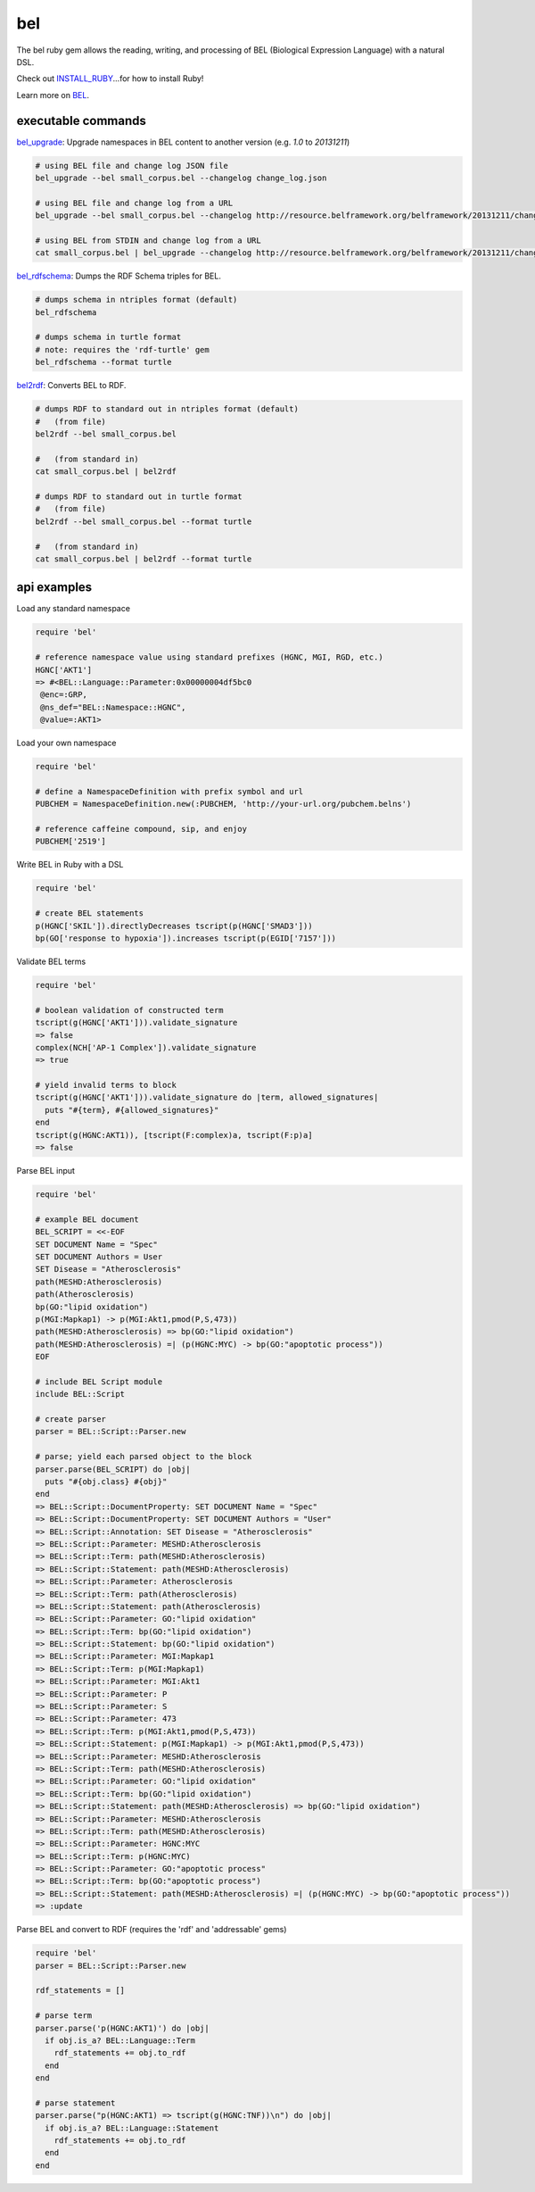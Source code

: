 bel
===

.. image:: https://badge.fury.io/rb/bel.png
    :target: http://badge.fury.io/rb/bel
.. image:: https://travis-ci.org/OpenBEL/bel.rb.svg?branch=master
    :target: https://travis-ci.org/OpenBEL/bel.rb

The bel ruby gem allows the reading, writing, and processing of BEL (Biological Expression Language) with a natural DSL.

Check out INSTALL_RUBY_...for how to install Ruby!

Learn more on BEL_.

executable commands
-------------------

bel_upgrade_: Upgrade namespaces in BEL content to another version (e.g. `1.0` to `20131211`)

.. code-block:: bash

  # using BEL file and change log JSON file
  bel_upgrade --bel small_corpus.bel --changelog change_log.json

  # using BEL file and change log from a URL
  bel_upgrade --bel small_corpus.bel --changelog http://resource.belframework.org/belframework/20131211/change_log.json

  # using BEL from STDIN and change log from a URL
  cat small_corpus.bel | bel_upgrade --changelog http://resource.belframework.org/belframework/20131211/change_log.json

bel_rdfschema_: Dumps the RDF Schema triples for BEL.

.. code-block:: bash

  # dumps schema in ntriples format (default)
  bel_rdfschema

  # dumps schema in turtle format
  # note: requires the 'rdf-turtle' gem
  bel_rdfschema --format turtle

bel2rdf_: Converts BEL to RDF.

.. code-block:: bash

  # dumps RDF to standard out in ntriples format (default)
  #   (from file)
  bel2rdf --bel small_corpus.bel

  #   (from standard in)
  cat small_corpus.bel | bel2rdf

  # dumps RDF to standard out in turtle format
  #   (from file)
  bel2rdf --bel small_corpus.bel --format turtle

  #   (from standard in)
  cat small_corpus.bel | bel2rdf --format turtle


api examples
------------

Load any standard namespace

.. code-block:: ruby

  require 'bel'
  
  # reference namespace value using standard prefixes (HGNC, MGI, RGD, etc.)
  HGNC['AKT1']
  => #<BEL::Language::Parameter:0x00000004df5bc0
   @enc=:GRP,
   @ns_def="BEL::Namespace::HGNC",
   @value=:AKT1>

Load your own namespace

.. code-block:: ruby

  require 'bel'

  # define a NamespaceDefinition with prefix symbol and url
  PUBCHEM = NamespaceDefinition.new(:PUBCHEM, 'http://your-url.org/pubchem.belns')

  # reference caffeine compound, sip, and enjoy
  PUBCHEM['2519']

Write BEL in Ruby with a DSL

.. code-block:: ruby

  require 'bel'
  
  # create BEL statements
  p(HGNC['SKIL']).directlyDecreases tscript(p(HGNC['SMAD3']))
  bp(GO['response to hypoxia']).increases tscript(p(EGID['7157']))

Validate BEL terms

.. code-block:: ruby

  require 'bel'

  # boolean validation of constructed term
  tscript(g(HGNC['AKT1'])).validate_signature
  => false
  complex(NCH['AP-1 Complex']).validate_signature
  => true

  # yield invalid terms to block
  tscript(g(HGNC['AKT1'])).validate_signature do |term, allowed_signatures|
    puts "#{term}, #{allowed_signatures}"
  end
  tscript(g(HGNC:AKT1)), [tscript(F:complex)a, tscript(F:p)a]
  => false

Parse BEL input

.. code-block:: ruby

  require 'bel'

  # example BEL document
  BEL_SCRIPT = <<-EOF
  SET DOCUMENT Name = "Spec"
  SET DOCUMENT Authors = User
  SET Disease = "Atherosclerosis"
  path(MESHD:Atherosclerosis)
  path(Atherosclerosis)
  bp(GO:"lipid oxidation")
  p(MGI:Mapkap1) -> p(MGI:Akt1,pmod(P,S,473))
  path(MESHD:Atherosclerosis) => bp(GO:"lipid oxidation")
  path(MESHD:Atherosclerosis) =| (p(HGNC:MYC) -> bp(GO:"apoptotic process"))
  EOF

  # include BEL Script module
  include BEL::Script

  # create parser
  parser = BEL::Script::Parser.new

  # parse; yield each parsed object to the block
  parser.parse(BEL_SCRIPT) do |obj|
    puts "#{obj.class} #{obj}"
  end
  => BEL::Script::DocumentProperty: SET DOCUMENT Name = "Spec"
  => BEL::Script::DocumentProperty: SET DOCUMENT Authors = "User"
  => BEL::Script::Annotation: SET Disease = "Atherosclerosis"
  => BEL::Script::Parameter: MESHD:Atherosclerosis
  => BEL::Script::Term: path(MESHD:Atherosclerosis)
  => BEL::Script::Statement: path(MESHD:Atherosclerosis)
  => BEL::Script::Parameter: Atherosclerosis
  => BEL::Script::Term: path(Atherosclerosis)
  => BEL::Script::Statement: path(Atherosclerosis)
  => BEL::Script::Parameter: GO:"lipid oxidation"
  => BEL::Script::Term: bp(GO:"lipid oxidation")
  => BEL::Script::Statement: bp(GO:"lipid oxidation")
  => BEL::Script::Parameter: MGI:Mapkap1
  => BEL::Script::Term: p(MGI:Mapkap1)
  => BEL::Script::Parameter: MGI:Akt1
  => BEL::Script::Parameter: P
  => BEL::Script::Parameter: S
  => BEL::Script::Parameter: 473
  => BEL::Script::Term: p(MGI:Akt1,pmod(P,S,473))
  => BEL::Script::Statement: p(MGI:Mapkap1) -> p(MGI:Akt1,pmod(P,S,473))
  => BEL::Script::Parameter: MESHD:Atherosclerosis
  => BEL::Script::Term: path(MESHD:Atherosclerosis)
  => BEL::Script::Parameter: GO:"lipid oxidation"
  => BEL::Script::Term: bp(GO:"lipid oxidation")
  => BEL::Script::Statement: path(MESHD:Atherosclerosis) => bp(GO:"lipid oxidation")
  => BEL::Script::Parameter: MESHD:Atherosclerosis
  => BEL::Script::Term: path(MESHD:Atherosclerosis)
  => BEL::Script::Parameter: HGNC:MYC
  => BEL::Script::Term: p(HGNC:MYC)
  => BEL::Script::Parameter: GO:"apoptotic process"
  => BEL::Script::Term: bp(GO:"apoptotic process")
  => BEL::Script::Statement: path(MESHD:Atherosclerosis) =| (p(HGNC:MYC) -> bp(GO:"apoptotic process"))
  => :update

Parse BEL and convert to RDF (requires the 'rdf' and 'addressable' gems)

.. code-block:: ruby

  require 'bel'
  parser = BEL::Script::Parser.new

  rdf_statements = []

  # parse term
  parser.parse('p(HGNC:AKT1)') do |obj|
    if obj.is_a? BEL::Language::Term  
      rdf_statements += obj.to_rdf
    end  
  end

  # parse statement
  parser.parse("p(HGNC:AKT1) => tscript(g(HGNC:TNF))\n") do |obj|
    if obj.is_a? BEL::Language::Statement
      rdf_statements += obj.to_rdf
    end  
  end

.. _BEL: http://www.openbel.org/content/bel-lang-language
.. _resource: http://resource.belframework.org/belframework/1.0/namespace/
.. _bel_upgrade: https://github.com/OpenBEL/bel.rb/blob/master/bin/bel_upgrade
.. _bel_rdfschema: https://github.com/OpenBEL/bel.rb/blob/master/bin/bel_upgrade
.. _bel2rdf: https://github.com/OpenBEL/bel.rb/blob/master/bin/bel2rdf
.. _INSTALL_RUBY: https://github.com/OpenBEL/bel.rb/blob/master/INSTALL_RUBY.md
